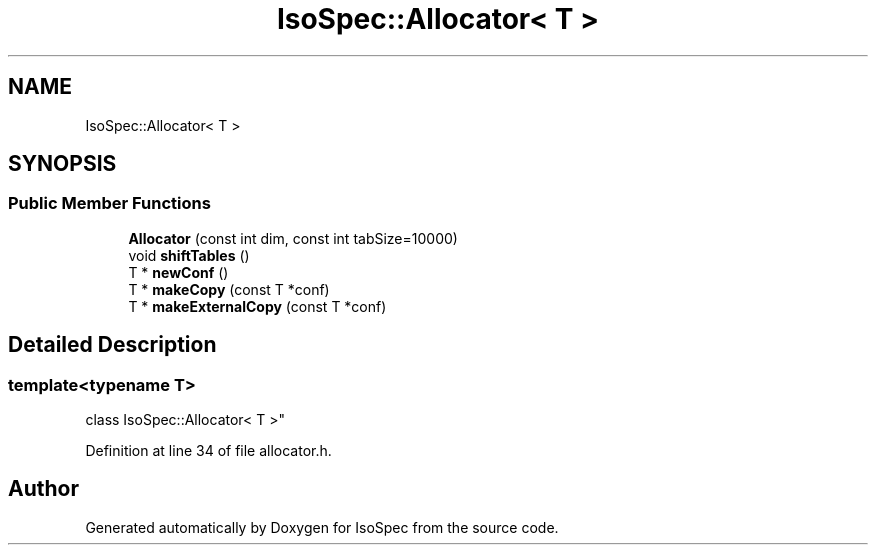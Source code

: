 .TH "IsoSpec::Allocator< T >" 3 "Tue Oct 30 2018" "Version 1.95" "IsoSpec" \" -*- nroff -*-
.ad l
.nh
.SH NAME
IsoSpec::Allocator< T >
.SH SYNOPSIS
.br
.PP
.SS "Public Member Functions"

.in +1c
.ti -1c
.RI "\fBAllocator\fP (const int dim, const int tabSize=10000)"
.br
.ti -1c
.RI "void \fBshiftTables\fP ()"
.br
.ti -1c
.RI "T * \fBnewConf\fP ()"
.br
.ti -1c
.RI "T * \fBmakeCopy\fP (const T *conf)"
.br
.ti -1c
.RI "T * \fBmakeExternalCopy\fP (const T *conf)"
.br
.in -1c
.SH "Detailed Description"
.PP 

.SS "template<typename T>
.br
class IsoSpec::Allocator< T >"

.PP
Definition at line 34 of file allocator\&.h\&.

.SH "Author"
.PP 
Generated automatically by Doxygen for IsoSpec from the source code\&.
